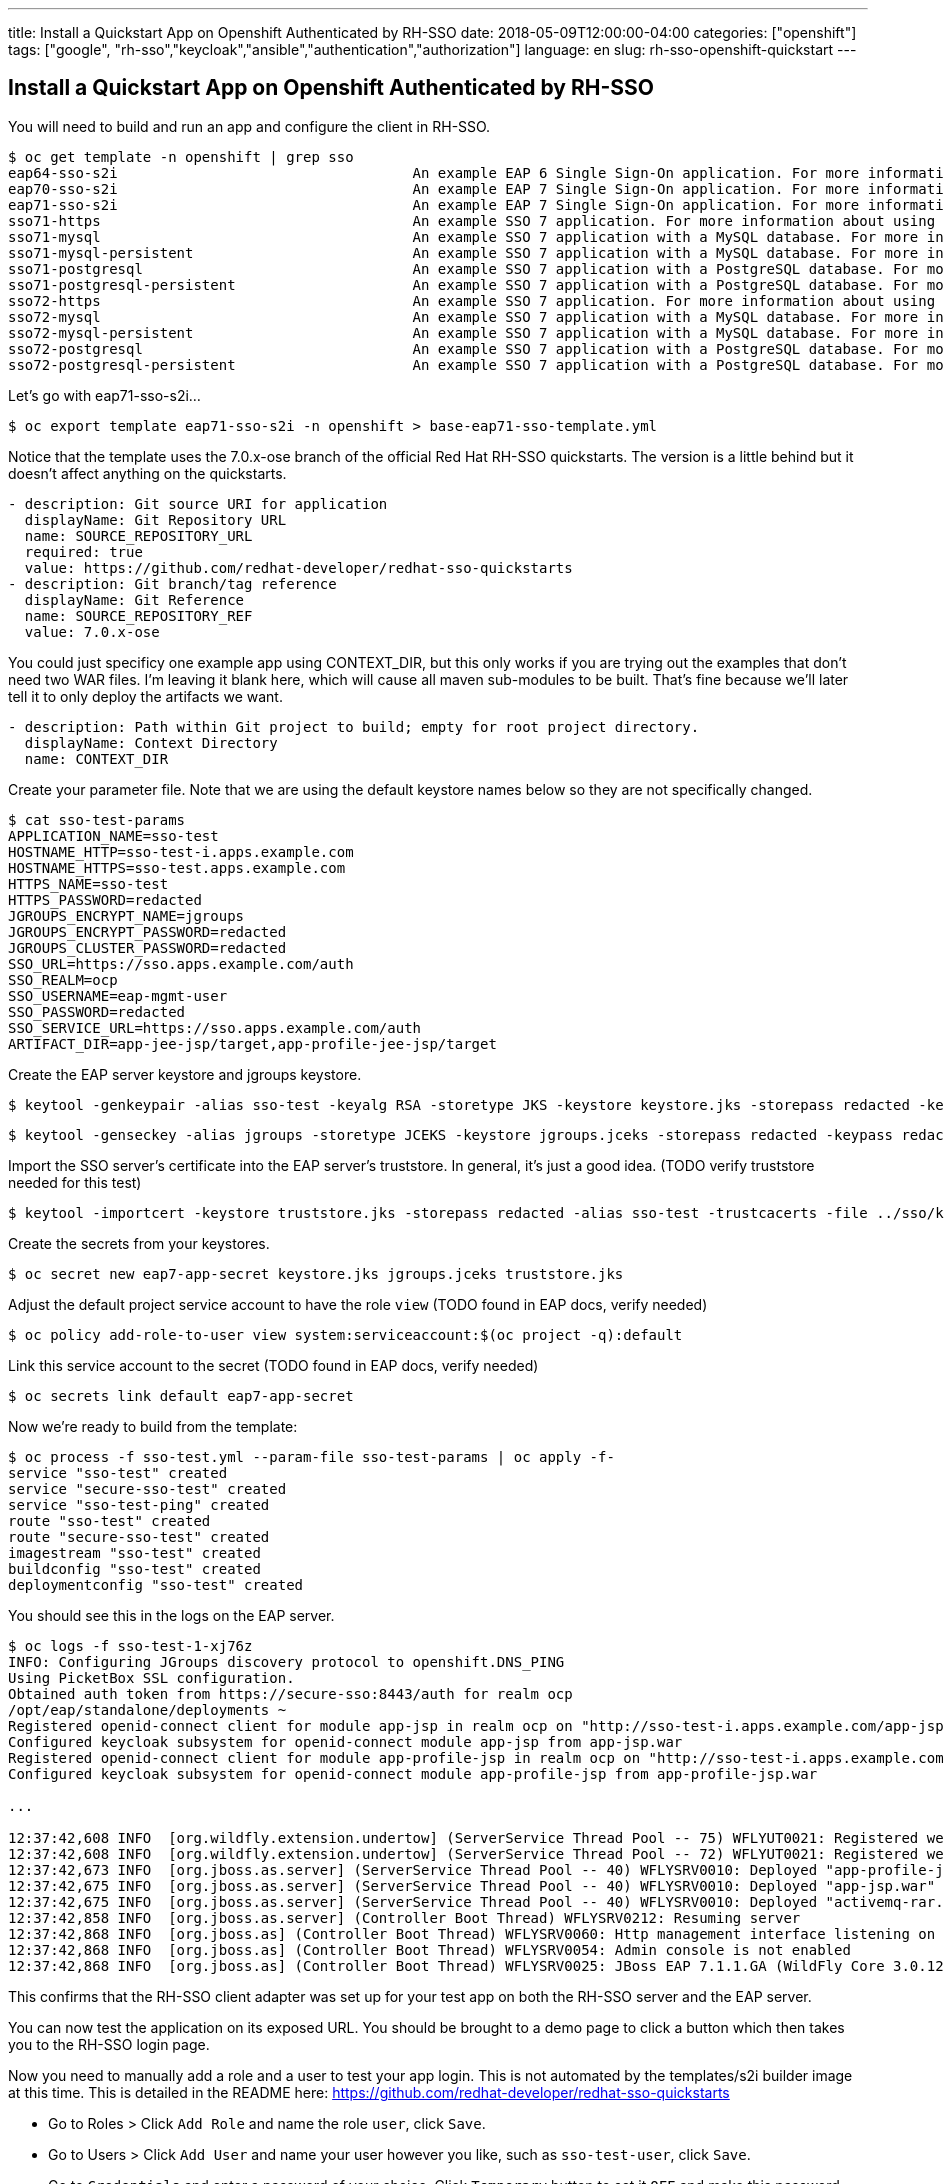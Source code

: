 ---
title: Install a Quickstart App on Openshift Authenticated by RH-SSO
date: 2018-05-09T12:00:00-04:00
categories: ["openshift"]
tags: ["google", "rh-sso","keycloak","ansible","authentication","authorization"]
language: en
slug: rh-sso-openshift-quickstart 
---

== Install a Quickstart App on Openshift Authenticated by RH-SSO

You will need to build and run an app and configure the client in RH-SSO.

[source]
$ oc get template -n openshift | grep sso
eap64-sso-s2i                                   An example EAP 6 Single Sign-On application. For more information about using...   44 (19 blank)     8
eap70-sso-s2i                                   An example EAP 7 Single Sign-On application. For more information about using...   44 (19 blank)     8
eap71-sso-s2i                                   An example EAP 7 Single Sign-On application. For more information about using...   44 (19 blank)     8
sso71-https                                     An example SSO 7 application. For more information about using this template,...   26 (15 blank)     6
sso71-mysql                                     An example SSO 7 application with a MySQL database. For more information abou...   36 (20 blank)     8
sso71-mysql-persistent                          An example SSO 7 application with a MySQL database. For more information abou...   37 (20 blank)     9
sso71-postgresql                                An example SSO 7 application with a PostgreSQL database. For more information...   33 (17 blank)     8
sso71-postgresql-persistent                     An example SSO 7 application with a PostgreSQL database. For more information...   34 (17 blank)     9
sso72-https                                     An example SSO 7 application. For more information about using this template,...   26 (15 blank)     6
sso72-mysql                                     An example SSO 7 application with a MySQL database. For more information abou...   36 (20 blank)     8
sso72-mysql-persistent                          An example SSO 7 application with a MySQL database. For more information abou...   37 (20 blank)     9
sso72-postgresql                                An example SSO 7 application with a PostgreSQL database. For more information...   33 (17 blank)     8
sso72-postgresql-persistent                     An example SSO 7 application with a PostgreSQL database. For more information...   34 (17 blank)     9

Let's go with eap71-sso-s2i...

 $ oc export template eap71-sso-s2i -n openshift > base-eap71-sso-template.yml

Notice that the template uses the 7.0.x-ose branch of the official Red Hat RH-SSO quickstarts. The version is a little behind but it doesn't 
affect anything on the quickstarts.

[source]
- description: Git source URI for application
  displayName: Git Repository URL
  name: SOURCE_REPOSITORY_URL
  required: true
  value: https://github.com/redhat-developer/redhat-sso-quickstarts
- description: Git branch/tag reference
  displayName: Git Reference
  name: SOURCE_REPOSITORY_REF
  value: 7.0.x-ose

You could just specificy one example app using CONTEXT_DIR, but this only works if you are trying out the examples that don't need two WAR files.
I'm leaving it blank here, which will cause all maven sub-modules to be built.  That's fine because we'll later tell it to only deploy the artifacts
we want.

[source]
- description: Path within Git project to build; empty for root project directory.
  displayName: Context Directory
  name: CONTEXT_DIR

Create your parameter file.  Note that we are using the default keystore names below so they are not specifically changed.  

[source]
$ cat sso-test-params
APPLICATION_NAME=sso-test
HOSTNAME_HTTP=sso-test-i.apps.example.com
HOSTNAME_HTTPS=sso-test.apps.example.com
HTTPS_NAME=sso-test
HTTPS_PASSWORD=redacted
JGROUPS_ENCRYPT_NAME=jgroups
JGROUPS_ENCRYPT_PASSWORD=redacted
JGROUPS_CLUSTER_PASSWORD=redacted
SSO_URL=https://sso.apps.example.com/auth
SSO_REALM=ocp
SSO_USERNAME=eap-mgmt-user
SSO_PASSWORD=redacted
SSO_SERVICE_URL=https://sso.apps.example.com/auth
ARTIFACT_DIR=app-jee-jsp/target,app-profile-jee-jsp/target

Create the EAP server keystore and jgroups keystore.

 $ keytool -genkeypair -alias sso-test -keyalg RSA -storetype JKS -keystore keystore.jks -storepass redacted -keypass redacted --dname "CN=sso-test.apps.example.com,OU=openshift,O=example.com,L=City,S=ST,C=US"

 $ keytool -genseckey -alias jgroups -storetype JCEKS -keystore jgroups.jceks -storepass redacted -keypass redacted

Import the SSO server's certificate into the EAP server's truststore. In general, it's just a good idea. (TODO verify truststore needed for this test)

 $ keytool -importcert -keystore truststore.jks -storepass redacted -alias sso-test -trustcacerts -file ../sso/keystore.crt

Create the secrets from your keystores.

 $ oc secret new eap7-app-secret keystore.jks jgroups.jceks truststore.jks

Adjust the default project service account to have the role `view` (TODO found in EAP docs, verify needed)

 $ oc policy add-role-to-user view system:serviceaccount:$(oc project -q):default

Link this service account to the secret (TODO found in EAP docs, verify needed)

 $ oc secrets link default eap7-app-secret

Now we're ready to build from the template:

[source]
$ oc process -f sso-test.yml --param-file sso-test-params | oc apply -f-
service "sso-test" created
service "secure-sso-test" created
service "sso-test-ping" created
route "sso-test" created
route "secure-sso-test" created
imagestream "sso-test" created
buildconfig "sso-test" created
deploymentconfig "sso-test" created


You should see this in the logs on the EAP server.

[source]
----
$ oc logs -f sso-test-1-xj76z 
INFO: Configuring JGroups discovery protocol to openshift.DNS_PING
Using PicketBox SSL configuration.
Obtained auth token from https://secure-sso:8443/auth for realm ocp
/opt/eap/standalone/deployments ~
Registered openid-connect client for module app-jsp in realm ocp on "http://sso-test-i.apps.example.com/app-jsp/*","https://sso-test.apps.example.com/app-jsp/*"
Configured keycloak subsystem for openid-connect module app-jsp from app-jsp.war
Registered openid-connect client for module app-profile-jsp in realm ocp on "http://sso-test-i.apps.example.com/app-profile-jsp/*","https://sso-test.apps.example.com/app-profile-jsp/*"
Configured keycloak subsystem for openid-connect module app-profile-jsp from app-profile-jsp.war

...

12:37:42,608 INFO  [org.wildfly.extension.undertow] (ServerService Thread Pool -- 75) WFLYUT0021: Registered web context: '/app-jsp' for server 'default-server'
12:37:42,608 INFO  [org.wildfly.extension.undertow] (ServerService Thread Pool -- 72) WFLYUT0021: Registered web context: '/app-profile-jsp' for server 'default-server'
12:37:42,673 INFO  [org.jboss.as.server] (ServerService Thread Pool -- 40) WFLYSRV0010: Deployed "app-profile-jsp.war" (runtime-name : "app-profile-jsp.war")
12:37:42,675 INFO  [org.jboss.as.server] (ServerService Thread Pool -- 40) WFLYSRV0010: Deployed "app-jsp.war" (runtime-name : "app-jsp.war")
12:37:42,675 INFO  [org.jboss.as.server] (ServerService Thread Pool -- 40) WFLYSRV0010: Deployed "activemq-rar.rar" (runtime-name : "activemq-rar.rar")
12:37:42,858 INFO  [org.jboss.as.server] (Controller Boot Thread) WFLYSRV0212: Resuming server
12:37:42,868 INFO  [org.jboss.as] (Controller Boot Thread) WFLYSRV0060: Http management interface listening on http://127.0.0.1:9990/management
12:37:42,868 INFO  [org.jboss.as] (Controller Boot Thread) WFLYSRV0054: Admin console is not enabled
12:37:42,868 INFO  [org.jboss.as] (Controller Boot Thread) WFLYSRV0025: JBoss EAP 7.1.1.GA (WildFly Core 3.0.12.Final-redhat-1) started in 20048ms - Started 608 of 903 services (500 services are lazy, passive or on-demand)
----

This confirms that the RH-SSO client adapter was set up for your test app on both the RH-SSO server and the EAP server.

You can now test the application on its exposed URL. You should be brought to a demo page to click a button which then takes you 
to the RH-SSO login page.

Now you need to manually add a role and a user to test your app login.  This is not automated by the templates/s2i builder image at this time.
This is detailed in the README here: https://github.com/redhat-developer/redhat-sso-quickstarts

- Go to Roles > Click `Add Role` and name the role `user`, click `Save`.
- Go to Users > Click `Add User` and name your user however you like, such as `sso-test-user`, click `Save`.
- Go to `Credentials` and enter a password of your choice.  Click `Temporary` button to set it `OFF` and make this password permanent.
- Go to `Role Mappings` and add the `user` role to the `Assigned Roles`.  Clicking the `Add Selected` button saves your changes immediately.

Now go test your user login.

=== Debug

On building from OpenShift, the following Maven build error spit out for me from the logs:

[source]
Caused by: org.apache.maven.wagon.TransferFailedException: Failed to transfer file: https://maven.repository.redhat.com/ga/com/redhat/bom/rh-sso/rh-sso-eap7-bom/7.0.0.GA/rh-sso-eap7-bom-7.0.0.GA.pom. Return code is: 500 , ReasonPhrase:Internal Server Error.
...
[ERROR]     'dependencies.dependency.version' for org.keycloak:keycloak-core:jar is missing. @ line 58, column 21
[ERROR]     'dependencies.dependency.version' for org.keycloak:keycloak-adapter-core:jar is missing. @ line 63, column 21
[ERROR]     'dependencies.dependency.version' for org.keycloak:keycloak-adapter-spi:jar is missing. @ line 68, column 21
[ERROR]     'dependencies.dependency.version' for org.jboss.spec.javax.servlet:jboss-servlet-api_3.1_spec:jar is missing. @ line 135, column 29

As it turns out this day, maven.repository.redhat.com was having issues.  A rebuild later worked fine.

I ran into the below error, which was resolved by ? building the app in the same project??

[source]
ERROR: Unable to connect to SSO/Keycloak at https://sso1.apps.example.com/auth for user eap-mgmt-user and realm ocp. SSO Clients *not* created
Reason: Check the URL, no response from the URL above, check if it is valid or if the DNS is resolvable.

I ran into the below error, which was resolved by correctly assigning my initial realm in the SSO server build template. Or manually adding the
expected realm.

[source]
$ oc logs -f sso-test-1-swvxm
INFO: Configuring JGroups discovery protocol to openshift.DNS_PING
Using PicketBox SSL configuration.
ERROR: Unable to connect to SSO/Keycloak at https://secure-sso:8443/auth for user eap-mgmt-user and realm ocp. SSO Clients *not* created
Reason: Invalid user credentials
